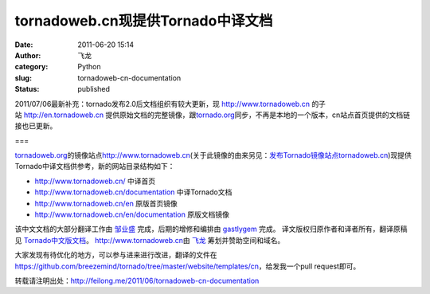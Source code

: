 tornadoweb.cn现提供Tornado中译文档
##################################
:date: 2011-06-20 15:14
:author: 飞龙
:category: Python
:slug: tornadoweb-cn-documentation
:status: published

2011/07/06最新补充：tornado发布2.0后文档组织有较大更新，现 \ `http://www.tornadoweb.cn <http://www.tornadoweb.cn/>`__
的子站 \ `http://en.tornadoweb.cn <http://en.tornadoweb.cn/>`__
提供原始文档的完整镜像，跟\ `tornado.org <http://tornado.org/>`__\ 同步，不再是本地的一个版本，cn站点首页提供的文档链接也已更新。

===

`tornadoweb.org <http://www.tornadoweb.org>`__\ 的镜像站点\ `http://www.tornadoweb.cn <http://www.tornadoweb.cn/>`__\ (关于此镜像的由来另见：`发布Tornado镜像站点tornadoweb.cn <http://feilong.me/2011/05/tornadoweb-cn-mirror>`__)现提供Tornado中译文档供参考，新的网站目录结构如下：

-  http://www.tornadoweb.cn/ 中译首页
-  http://www.tornadoweb.cn/documentation 中译Tornado文档
-  http://www.tornadoweb.cn/en 原版首页镜像
-  http://www.tornadoweb.cn/en/documentation 原版文档镜像

该中文文档的大部分翻译工作由 `邹业盛 <http://zys-free.com/>`__
完成，后期的增修和编排由 `gastlygem <http://ducktypist.com/>`__ 完成。
译文版权归原作者和译者所有，翻译原稿见
`Tornado中文版文档 <http://github.com/breezemind/tornado/tree/master/website/templates/cn>`__\ 。
`http://www.tornadoweb.cn <http://www.tornadoweb.cn%20>`__\ 由
`飞龙 <../>`__ 筹划并赞助空间和域名。

大家发现有待优化的地方，可以参与进来进行改进，翻译的文件在
https://github.com/breezemind/tornado/tree/master/website/templates/cn\ ，给发我一个pull
request即可。

转载请注明出处：\ http://feilong.me/2011/06/tornadoweb-cn-documentation
